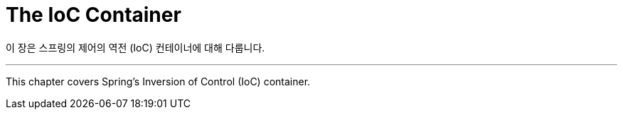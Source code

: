 [[beans]]
= The IoC Container
:page-section-summary-toc: 1

이 장은 스프링의 제어의 역전 (IoC) 컨테이너에 대해 다룹니다.

---
This chapter covers Spring's Inversion of Control (IoC) container.



